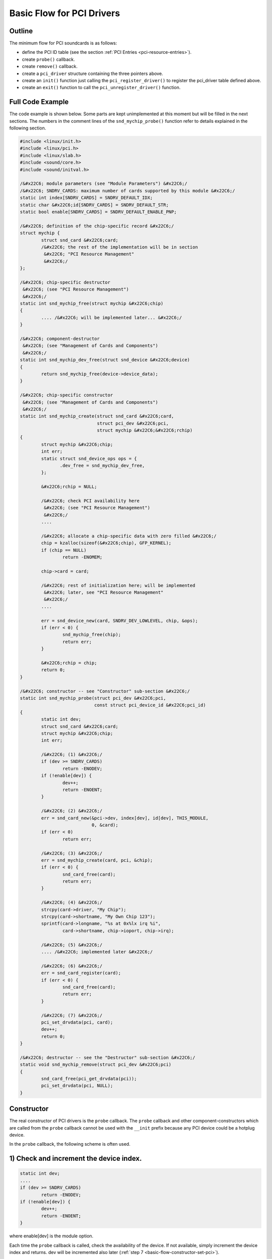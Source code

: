 
.. _basic-flow:

==========================
Basic Flow for PCI Drivers
==========================


.. _basic-flow-outline:

Outline
=======

The minimum flow for PCI soundcards is as follows:

-  define the PCI ID table (see the section :ref:`PCI Entries <pci-resource-entries>`).

-  create ``probe()`` callback.

-  create ``remove()`` callback.

-  create a ``pci_driver`` structure containing the three pointers above.

-  create an ``init()`` function just calling the ``pci_register_driver()`` to register the pci_driver table defined above.

-  create an ``exit()`` function to call the ``pci_unregister_driver()`` function.


.. _basic-flow-example:

Full Code Example
=================

The code example is shown below. Some parts are kept unimplemented at this moment but will be filled in the next sections. The numbers in the comment lines of the
``snd_mychip_probe()`` function refer to details explained in the following section.


.. code-block:: c

      #include <linux/init.h>
      #include <linux/pci.h>
      #include <linux/slab.h>
      #include <sound/core.h>
      #include <sound/initval.h>

      /&#x22C6; module parameters (see "Module Parameters") &#x22C6;/
      /&#x22C6; SNDRV_CARDS: maximum number of cards supported by this module &#x22C6;/
      static int index[SNDRV_CARDS] = SNDRV_DEFAULT_IDX;
      static char &#x22C6;id[SNDRV_CARDS] = SNDRV_DEFAULT_STR;
      static bool enable[SNDRV_CARDS] = SNDRV_DEFAULT_ENABLE_PNP;

      /&#x22C6; definition of the chip-specific record &#x22C6;/
      struct mychip {
              struct snd_card &#x22C6;card;
              /&#x22C6; the rest of the implementation will be in section
               &#x22C6; "PCI Resource Management"
               &#x22C6;/
      };

      /&#x22C6; chip-specific destructor
       &#x22C6; (see "PCI Resource Management")
       &#x22C6;/
      static int snd_mychip_free(struct mychip &#x22C6;chip)
      {
              .... /&#x22C6; will be implemented later... &#x22C6;/
      }

      /&#x22C6; component-destructor
       &#x22C6; (see "Management of Cards and Components")
       &#x22C6;/
      static int snd_mychip_dev_free(struct snd_device &#x22C6;device)
      {
              return snd_mychip_free(device->device_data);
      }

      /&#x22C6; chip-specific constructor
       &#x22C6; (see "Management of Cards and Components")
       &#x22C6;/
      static int snd_mychip_create(struct snd_card &#x22C6;card,
                                   struct pci_dev &#x22C6;pci,
                                   struct mychip &#x22C6;&#x22C6;rchip)
      {
              struct mychip &#x22C6;chip;
              int err;
              static struct snd_device_ops ops = {
                     .dev_free = snd_mychip_dev_free,
              };

              &#x22C6;rchip = NULL;

              /&#x22C6; check PCI availability here
               &#x22C6; (see "PCI Resource Management")
               &#x22C6;/
              ....

              /&#x22C6; allocate a chip-specific data with zero filled &#x22C6;/
              chip = kzalloc(sizeof(&#x22C6;chip), GFP_KERNEL);
              if (chip == NULL)
                      return -ENOMEM;

              chip->card = card;

              /&#x22C6; rest of initialization here; will be implemented
               &#x22C6; later, see "PCI Resource Management"
               &#x22C6;/
              ....

              err = snd_device_new(card, SNDRV_DEV_LOWLEVEL, chip, &ops);
              if (err < 0) {
                      snd_mychip_free(chip);
                      return err;
              }

              &#x22C6;rchip = chip;
              return 0;
      }

      /&#x22C6; constructor -- see "Constructor" sub-section &#x22C6;/
      static int snd_mychip_probe(struct pci_dev &#x22C6;pci,
                                  const struct pci_device_id &#x22C6;pci_id)
      {
              static int dev;
              struct snd_card &#x22C6;card;
              struct mychip &#x22C6;chip;
              int err;

              /&#x22C6; (1) &#x22C6;/
              if (dev >= SNDRV_CARDS)
                      return -ENODEV;
              if (!enable[dev]) {
                      dev++;
                      return -ENOENT;
              }

              /&#x22C6; (2) &#x22C6;/
              err = snd_card_new(&pci->dev, index[dev], id[dev], THIS_MODULE,
                                 0, &card);
              if (err < 0)
                      return err;

              /&#x22C6; (3) &#x22C6;/
              err = snd_mychip_create(card, pci, &chip);
              if (err < 0) {
                      snd_card_free(card);
                      return err;
              }

              /&#x22C6; (4) &#x22C6;/
              strcpy(card->driver, "My Chip");
              strcpy(card->shortname, "My Own Chip 123");
              sprintf(card->longname, "%s at 0x%lx irq %i",
                      card->shortname, chip->ioport, chip->irq);

              /&#x22C6; (5) &#x22C6;/
              .... /&#x22C6; implemented later &#x22C6;/

              /&#x22C6; (6) &#x22C6;/
              err = snd_card_register(card);
              if (err < 0) {
                      snd_card_free(card);
                      return err;
              }

              /&#x22C6; (7) &#x22C6;/
              pci_set_drvdata(pci, card);
              dev++;
              return 0;
      }

      /&#x22C6; destructor -- see the "Destructor" sub-section &#x22C6;/
      static void snd_mychip_remove(struct pci_dev &#x22C6;pci)
      {
              snd_card_free(pci_get_drvdata(pci));
              pci_set_drvdata(pci, NULL);
      }


.. _basic-flow-constructor:

Constructor
===========

The real constructor of PCI drivers is the ``probe`` callback. The ``probe`` callback and other component-constructors which are called from the ``probe`` callback cannot be used
with the ``__init`` prefix because any PCI device could be a hotplug device.

In the ``probe`` callback, the following scheme is often used.


.. _basic-flow-constructor-device-index:

1) Check and increment the device index.
========================================


.. code-block:: c

      static int dev;
      ....
      if (dev >= SNDRV_CARDS)
              return -ENODEV;
      if (!enable[dev]) {
              dev++;
              return -ENOENT;
      }

where enable[dev] is the module option.

Each time the ``probe`` callback is called, check the availability of the device. If not available, simply increment the device index and returns. dev will be incremented also
later (:ref:`step 7 <basic-flow-constructor-set-pci>`).


.. _basic-flow-constructor-create-card:

2) Create a card instance
=========================


.. code-block:: c

      struct snd_card &#x22C6;card;
      int err;
      ....
      err = snd_card_new(&pci->dev, index[dev], id[dev], THIS_MODULE,
                         0, &card);

The details will be explained in the section :ref:`Management of Cards and Components <card-management-card-instance>`.


.. _basic-flow-constructor-create-main:

3) Create a main component
==========================

In this part, the PCI resources are allocated.


.. code-block:: c

      struct mychip &#x22C6;chip;
      ....
      err = snd_mychip_create(card, pci, &chip);
      if (err < 0) {
              snd_card_free(card);
              return err;
      }

The details will be explained in the section :ref:`PCI Resource Management <pci-resource>`.


.. _basic-flow-constructor-main-component:

4) Set the driver ID and name strings.
======================================


.. code-block:: c

      strcpy(card->driver, "My Chip");
      strcpy(card->shortname, "My Own Chip 123");
      sprintf(card->longname, "%s at 0x%lx irq %i",
              card->shortname, chip->ioport, chip->irq);

The driver field holds the minimal ID string of the chip. This is used by alsa-lib's configurator, so keep it simple but unique. Even the same driver can have different driver IDs
to distinguish the functionality of each chip type.

The shortname field is a string shown as more verbose name. The longname field contains the information shown in ``/proc/asound/cards``.


.. _basic-flow-constructor-create-other:

5) Create other components, such as mixer, MIDI, etc.
=====================================================

Here you define the basic components such as :ref:`PCM <pcm-interface>`, mixer (e.g. :ref:`AC97 <api-ac97>`), MIDI (e.g. :ref:`MPU-401 <midi-interface>`), and other
interfaces. Also, if you want a :ref:`proc file <proc-interface>`, define it here, too.


.. _basic-flow-constructor-register-card:

6) Register the card instance.
==============================


.. code-block:: c

      err = snd_card_register(card);
      if (err < 0) {
              snd_card_free(card);
              return err;
      }

Will be explained in the section :ref:`Management of Cards and Components <card-management-registration>`, too.


.. _basic-flow-constructor-set-pci:

7) Set the PCI driver data and return zero.
===========================================


.. code-block:: c

            pci_set_drvdata(pci, card);
            dev++;
            return 0;

In the above, the card record is stored. This pointer is used in the remove callback and power-management callbacks, too.


.. _basic-flow-destructor:

Destructor
==========

The destructor, remove callback, simply releases the card instance. Then the ALSA middle layer will release all the attached components automatically.

It would be typically like the following:


.. code-block:: c

      static void snd_mychip_remove(struct pci_dev &#x22C6;pci)
      {
              snd_card_free(pci_get_drvdata(pci));
              pci_set_drvdata(pci, NULL);
      }

The above code assumes that the card pointer is set to the PCI driver data.


.. _basic-flow-header-files:

Header Files
============

For the above example, at least the following include files are necessary.


.. code-block:: c

      #include <linux/init.h>
      #include <linux/pci.h>
      #include <linux/slab.h>
      #include <sound/core.h>
      #include <sound/initval.h>

where the last one is necessary only when module options are defined in the source file. If the code is split into several files, the files without module options don't need them.

In addition to these headers, you'll need ``<linux/interrupt.h>`` for interrupt handling, and ``<asm/io.h>`` for I/O access. If you use the ``mdelay()`` or ``udelay()`` functions,
you'll need to include ``<linux/delay.h>`` too.

The ALSA interfaces like the PCM and control APIs are defined in other ``<sound/xxx.h>`` header files. They have to be included after ``<sound/core.h>``.

